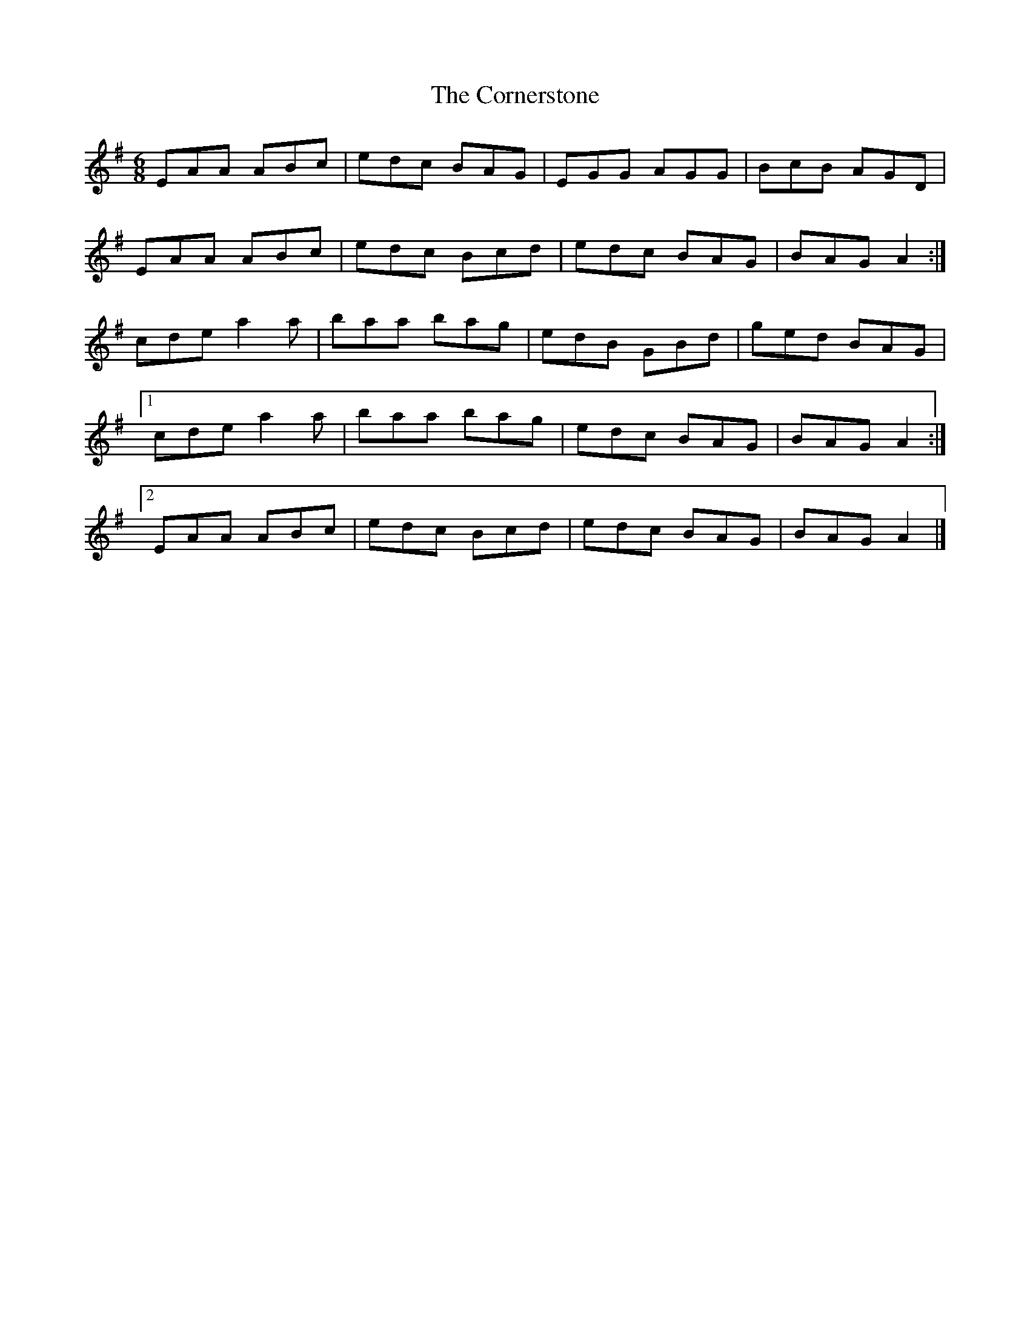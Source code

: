X: 2
T: Cornerstone, The
Z: ceolachan
S: https://thesession.org/tunes/8148#setting19345
R: jig
M: 6/8
L: 1/8
K: Ador
EAA ABc | edc BAG | EGG AGG | BcB AGD |EAA ABc | edc Bcd | edc BAG | BAG A2 :|cde a2 a | baa bag | edB GBd | ged BAG | [1 cde a2 a | baa bag | edc BAG | BAG A2 :|[2 EAA ABc | edc Bcd | edc BAG | BAG A2 |]
